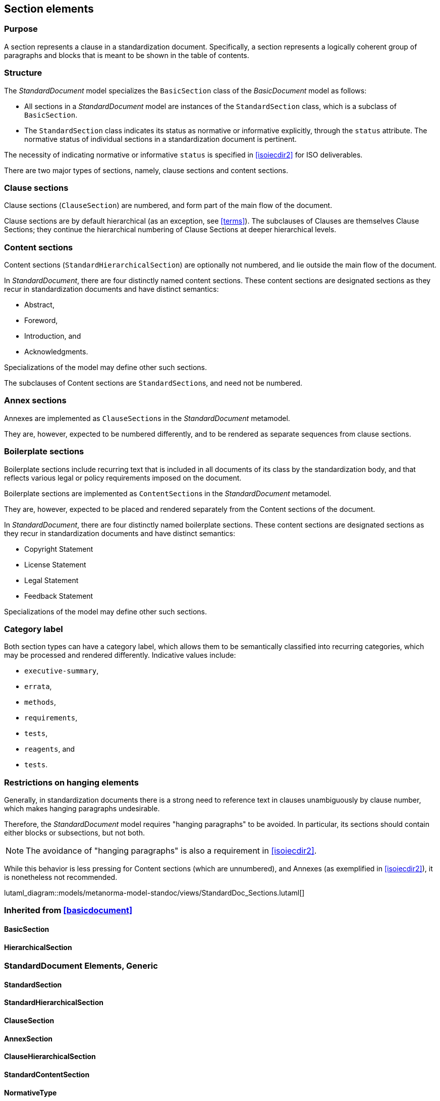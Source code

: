 
[[standardssection]]
== Section elements

=== Purpose

A section represents a clause in a standardization document.
Specifically, a section represents a logically coherent group of
paragraphs and blocks that is meant to be shown in the table
of contents.

=== Structure

The _StandardDocument_ model specializes the
`BasicSection` class of the _BasicDocument_ model as
follows:

* All sections in a _StandardDocument_ model are instances of the
`StandardSection` class, which is a subclass of `BasicSection`.

* The `StandardSection` class indicates its status as normative or
informative explicitly, through the `status` attribute.
The normative status of individual sections in a standardization
document is pertinent.

====
The necessity of indicating normative or informative `status`
is specified in <<isoiecdir2>> for ISO deliverables.
====

There are two major types of sections, namely, clause sections and
content sections.

=== Clause sections

Clause sections (`ClauseSection`) are numbered, and form part of the
main flow of the document.

Clause sections are by default hierarchical (as an exception, see <<terms>>).
The subclauses of Clauses are themselves Clause Sections; they
continue the hierarchical numbering of Clause Sections at deeper
hierarchical levels.

=== Content sections

Content sections (`StandardHierarchicalSection`) are optionally
not numbered, and lie outside the main flow of the document.

In _StandardDocument_, there are four distinctly named
content sections. These content sections are designated sections
as they recur in standardization documents and have distinct semantics:

* Abstract,
* Foreword,
* Introduction, and
* Acknowledgments.

Specializations of the model may define other such sections.

The subclauses of Content sections are ``StandardSection``s,
and need not be numbered.

=== Annex sections

Annexes are implemented as ``ClauseSection``s in the
_StandardDocument_ metamodel.

They are, however, expected to be numbered differently, and to be
rendered as separate sequences from clause sections.

=== Boilerplate sections

Boilerplate sections include recurring text that is included in all
documents of its class by the standardization body, and that reflects
various legal or policy requirements imposed on the document.

Boilerplate sections are implemented  as ``ContentSection``s in the
_StandardDocument_ metamodel.

They are, however, expected to be placed and rendered separately from the Content sections of the document.

In _StandardDocument_, there are four distinctly named
boilerplate sections. These content sections are designated sections
as they recur in standardization documents and have distinct semantics:

* Copyright Statement
* License Statement
* Legal Statement
* Feedback Statement

Specializations of the model may define other such sections.


=== Category label

Both section types can have a category label, which allows them
to be semantically classified into recurring categories, which
may be processed and rendered differently.
Indicative values include:

* `executive-summary`,
* `errata`,
* `methods`,
* `requirements`,
* `tests`,
* `reagents`, and
* `tests`.



=== Restrictions on hanging elements

Generally, in standardization documents there is a strong need
to reference text in clauses unambiguously by clause number,
which makes hanging paragraphs undesirable.

Therefore, the _StandardDocument_ model requires "hanging paragraphs"
to be avoided. In particular, its sections should
contain either blocks or subsections, but not both.

NOTE: The avoidance of "hanging paragraphs" is also a requirement in
<<isoiecdir2>>.

While this behavior is less pressing for Content sections (which are
unnumbered), and Annexes (as exemplified in <<isoiecdir2>>), it is
nonetheless not recommended.

lutaml_diagram::models/metanorma-model-standoc/views/StandardDoc_Sections.lutaml[]

=== Inherited from <<basicdocument>>

==== BasicSection
[lutaml_uml_attributes_table,models/metanorma-model-standoc/views/StandardDoc_Sections.lutaml,BasicSection, skip]

==== HierarchicalSection
[lutaml_uml_attributes_table,models/metanorma-model-standoc/views/StandardDoc_Sections.lutaml,HierarchicalSection, skip]

=== StandardDocument Elements, Generic

==== StandardSection
[lutaml_uml_attributes_table,models/metanorma-model-standoc/views/StandardDoc_Sections.lutaml,StandardSection, skip]

==== StandardHierarchicalSection
[lutaml_uml_attributes_table,models/metanorma-model-standoc/views/StandardDoc_Sections.lutaml,StandardHierarchicalSection, skip]

==== ClauseSection
[lutaml_uml_attributes_table,models/metanorma-model-standoc/views/StandardDoc_Sections.lutaml,ClauseSection, skip]

==== AnnexSection
[lutaml_uml_attributes_table,models/metanorma-model-standoc/views/StandardDoc_Sections.lutaml,AnnexSection, skip]

==== ClauseHierarchicalSection
[lutaml_uml_attributes_table,models/metanorma-model-standoc/views/StandardDoc_Sections.lutaml,ClauseHierarchicalSection, skip]

==== StandardContentSection
[lutaml_uml_attributes_table,models/metanorma-model-standoc/views/StandardDoc_Sections.lutaml,StandardContentSection, skip]

==== NormativeType
[lutaml_uml_attributes_table,models/metanorma-model-standoc/views/StandardDoc_Sections.lutaml,NormativeType, skip]

==== FloatingTitle
[lutaml_uml_attributes_table,models/metanorma-model-standoc/views/StandardDoc_Sections.lutaml,FloatingTitle, skip]

=== StandardDocument Elements, Prefatory

==== Abstract
[lutaml_uml_attributes_table,models/metanorma-model-standoc/views/StandardDoc_Sections.lutaml,Abstract, skip]

==== Foreword
[lutaml_uml_attributes_table,models/metanorma-model-standoc/views/StandardDoc_Sections.lutaml,Foreword, skip]

==== Introduction
[lutaml_uml_attributes_table,models/metanorma-model-standoc/views/StandardDoc_Sections.lutaml,Introduction, skip]

==== Acknowledgements
[lutaml_uml_attributes_table,models/metanorma-model-standoc/views/StandardDoc_Sections.lutaml,Acknowledgements, skip]


